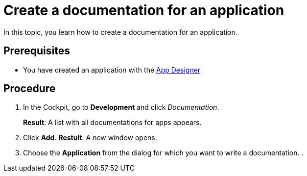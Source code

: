 = Create a documentation for an application

In this topic, you learn how to create a documentation for an application.

== Prerequisites
* You have created an application with the xref:app-designer.adoc[App Designer]

== Procedure

. In the Cockpit, go to *Development* and click _Documentation_.
+
*Result*: A list with all documentations for apps appears.
. Click *Add*.
*Restult*: A new window opens.
. Choose the *Application* from the dialog for which you want to write a documentation.
.